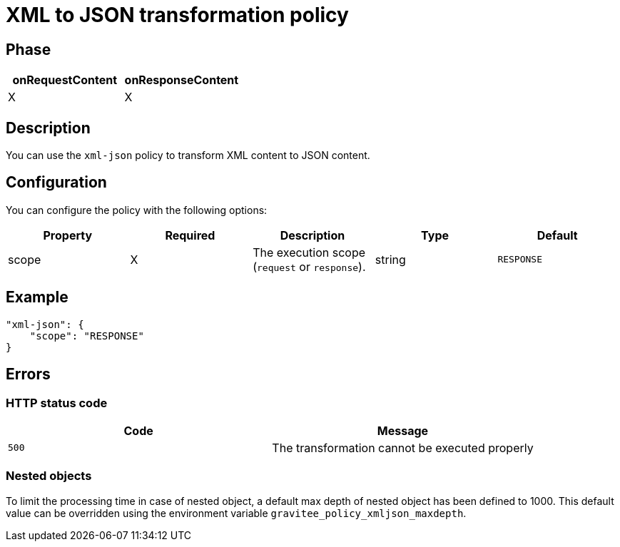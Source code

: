 = XML to JSON transformation policy

ifdef::env-github[]
image:https://img.shields.io/static/v1?label=Available%20at&message=Gravitee.io&color=1EC9D2["Gravitee.io", link="https://download.gravitee.io/#graviteeio-apim/plugins/policies/gravitee-policy-xml-json/"]
image:https://img.shields.io/badge/License-Apache%202.0-blue.svg["License", link="https://github.com/gravitee-io/gravitee-policy-xml-json/blob/master/LICENSE.txt"]
image:https://img.shields.io/badge/semantic--release-conventional%20commits-e10079?logo=semantic-release["Releases", link="https://github.com/gravitee-io/gravitee-policy-xml-json/releases"]
image:https://circleci.com/gh/gravitee-io/gravitee-policy-xml-json.svg?style=svg["CircleCI", link="https://circleci.com/gh/gravitee-io/gravitee-policy-xml-json"]
endif::[]

== Phase

[cols="2*", options="header"]
|===
^|onRequestContent
^|onResponseContent

^.^| X
^.^| X

|===

== Description

You can use the `xml-json` policy to transform XML content to JSON content.

== Configuration

You can configure the policy with the following options:

|===
|Property |Required |Description |Type |Default

.^|scope
^.^|X
|The execution scope (`request` or `response`).
^.^|string
^.^|`RESPONSE`

|===

== Example

[source, json]
----
"xml-json": {
    "scope": "RESPONSE"
}
----

== Errors

=== HTTP status code

|===
|Code |Message

.^| ```500```
| The transformation cannot be executed properly

|===

=== Nested objects

To limit the processing time in case of nested object, a default max depth of nested object has been defined to 1000. This default value can be overridden using the environment variable `gravitee_policy_xmljson_maxdepth`.